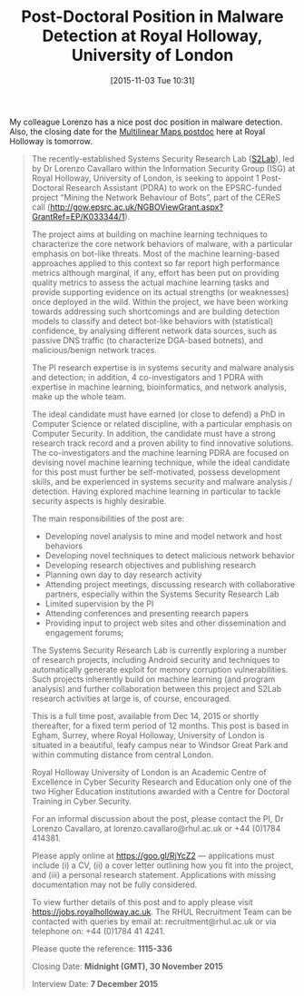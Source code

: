 #+TITLE: Post-Doctoral Position in Malware Detection at Royal Holloway, University of London
#+BLOG: martinralbrecht
#+POSTID: 1203
#+DATE: [2015-11-03 Tue 10:31]
#+OPTIONS: toc:nil num:nil todo:nil pri:nil tags:nil ^:nil
#+CATEGORY: misc
#+TAGS:job, postdoc, royal holloway
#+DESCRIPTION:

My colleague Lorenzo has a nice post doc position in malware detection. Also, the closing date for the [[https://martinralbrecht.wordpress.com/2015/10/08/postdoc-at-royal-holloway-on-multilinear-maps/][Multilinear Maps postdoc]] here at Royal Holloway is tomorrow.

#+HTML: <!--more-->

#+BEGIN_QUOTE
The recently-established Systems Security Research Lab ([[http://s2lab.isg.rhul.ac.uk][S2Lab]]), led by Dr Lorenzo Cavallaro within the Information Security Group (ISG) at Royal Holloway, University of London, is seeking to appoint 1 Post-Doctoral Research Assistant (PDRA) to work on the EPSRC-funded project “Mining the Network Behaviour of Bots”, part of the CEReS call (http://gow.epsrc.ac.uk/NGBOViewGrant.aspx?GrantRef=EP/K033344/1).

The project aims at building on machine learning techniques to characterize the core network behaviors of malware, with a particular emphasis on bot-like threats. Most of the machine learning-based approaches applied to this context so far report high performance metrics although marginal, if any, effort has been put on providing quality metrics to assess the actual machine learning tasks and provide supporting evidence on its actual strengths (or weaknesses) once deployed in the wild. Within the project, we have been working towards addressing such shortcomings and are building detection models to classify and detect bot-like behaviors with (statistical) confidence, by analysing different network data sources, such as passive DNS traffic (to characterize DGA-based botnets), and malicious/benign network traces.

The PI research expertise is in systems security and malware analysis and detection; in addition, 4 co-investigators and 1 PDRA with expertise in machine learning, bioinformatics, and network analysis, make up the whole team.

The ideal candidate must have earned (or close to defend) a PhD in Computer Science or related discipline, with a particular emphasis on Computer Security. In addition, the candidate must have a strong research track record and a proven ability to find innovative solutions. The co-investigators and the machine learning PDRA are focused on devising novel machine learning technique, while the ideal candidate for this post must further be self-motivated, possess development skills, and be experienced in systems security and malware analysis / detection. Having explored machine learning in particular to tackle security aspects is highly desirable.

The main responsibilities of the post are:

- Developing novel analysis to mine and model network and host behaviors
- Developing novel techniques to detect malicious network behavior
- Developing research objectives and publishing research
- Planning own day to day research activity
- Attending project meetings, discussing research with collaborative partners, especially within the Systems Security Research Lab
- Limited supervision by the PI
- Attending conferences and presenting reearch papers
- Providing input to project web sites and other dissemination and engagement forums;

The Systems Security Research Lab is currently exploring a number of research projects, including Android security and techniques to automatically generate exploit for memory corruption vulnerabilities. Such projects inherently build on machine learning (and program analysis) and further collaboration between this project and S2Lab research activities at large is, of course, encouraged.

This is a full time post, available from Dec 14, 2015 or shortly thereafter, for a fixed term period of 12 months. This post is based in Egham, Surrey, where Royal Holloway, University of London is situated in a beautiful, leafy campus near to Windsor Great Park and within commuting distance from central London.

Royal Holloway University of London is an Academic Centre of Excellence in Cyber Security Research and Education only one of the two Higher Education institutions awarded with a Centre for Doctoral Training in Cyber Security.

For an informal discussion about the post, please contact the PI, Dr Lorenzo Cavallaro, at lorenzo.cavallaro@rhul.ac.uk or +44 (0)1784 414381.

Please apply online at https://goo.gl/RjYcZ2 --- applications must include (i) a CV, (ii) a cover letter outlining how you fit into the project, and (iii) a personal research statement. Applications with missing documentation may not be fully considered.

To view further details of this post and to apply please visit https://jobs.royalholloway.ac.uk. The RHUL Recruitment Team can be contacted with queries by email at: recruitment@rhul.ac.uk or via telephone on: +44 (0)1784 41 4241.

Please quote the reference: *1115-336*

Closing Date: *Midnight (GMT), 30 November 2015*

Interview Date: *7 December 2015*
#+END_QUOTE
